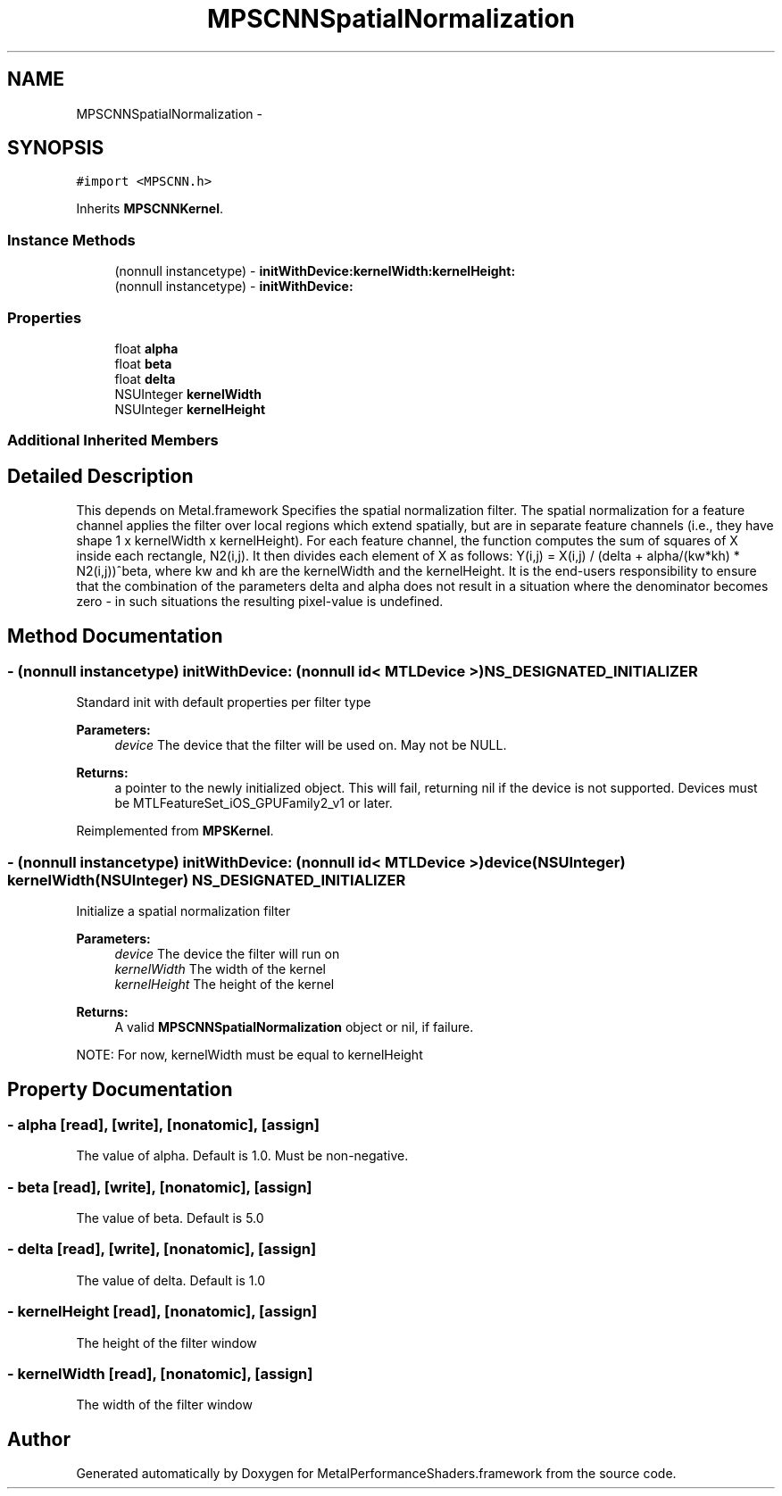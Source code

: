 .TH "MPSCNNSpatialNormalization" 3 "Wed Jul 20 2016" "Version MetalPerformanceShaders-60" "MetalPerformanceShaders.framework" \" -*- nroff -*-
.ad l
.nh
.SH NAME
MPSCNNSpatialNormalization \- 
.SH SYNOPSIS
.br
.PP
.PP
\fC#import <MPSCNN\&.h>\fP
.PP
Inherits \fBMPSCNNKernel\fP\&.
.SS "Instance Methods"

.in +1c
.ti -1c
.RI "(nonnull instancetype) \- \fBinitWithDevice:kernelWidth:kernelHeight:\fP"
.br
.ti -1c
.RI "(nonnull instancetype) \- \fBinitWithDevice:\fP"
.br
.in -1c
.SS "Properties"

.in +1c
.ti -1c
.RI "float \fBalpha\fP"
.br
.ti -1c
.RI "float \fBbeta\fP"
.br
.ti -1c
.RI "float \fBdelta\fP"
.br
.ti -1c
.RI "NSUInteger \fBkernelWidth\fP"
.br
.ti -1c
.RI "NSUInteger \fBkernelHeight\fP"
.br
.in -1c
.SS "Additional Inherited Members"
.SH "Detailed Description"
.PP 
This depends on Metal\&.framework  Specifies the spatial normalization filter\&. The spatial normalization for a feature channel applies the filter over local regions which extend spatially, but are in separate feature channels (i\&.e\&., they have shape 1 x kernelWidth x kernelHeight)\&. For each feature channel, the function computes the sum of squares of X inside each rectangle, N2(i,j)\&. It then divides each element of X as follows: Y(i,j) = X(i,j) / (delta + alpha/(kw*kh) * N2(i,j))^beta, where kw and kh are the kernelWidth and the kernelHeight\&. It is the end-users responsibility to ensure that the combination of the parameters delta and alpha does not result in a situation where the denominator becomes zero - in such situations the resulting pixel-value is undefined\&. 
.SH "Method Documentation"
.PP 
.SS "\- (nonnull instancetype) initWithDevice: (nonnull id< MTLDevice >) NS_DESIGNATED_INITIALIZER"
Standard init with default properties per filter type 
.PP
\fBParameters:\fP
.RS 4
\fIdevice\fP The device that the filter will be used on\&. May not be NULL\&. 
.RE
.PP
\fBReturns:\fP
.RS 4
a pointer to the newly initialized object\&. This will fail, returning nil if the device is not supported\&. Devices must be MTLFeatureSet_iOS_GPUFamily2_v1 or later\&. 
.RE
.PP

.PP
Reimplemented from \fBMPSKernel\fP\&.
.SS "\- (nonnull instancetype) \fBinitWithDevice:\fP (nonnull id< MTLDevice >) device(NSUInteger) kernelWidth(NSUInteger) NS_DESIGNATED_INITIALIZER"
Initialize a spatial normalization filter 
.PP
\fBParameters:\fP
.RS 4
\fIdevice\fP The device the filter will run on 
.br
\fIkernelWidth\fP The width of the kernel 
.br
\fIkernelHeight\fP The height of the kernel 
.RE
.PP
\fBReturns:\fP
.RS 4
A valid \fBMPSCNNSpatialNormalization\fP object or nil, if failure\&.
.RE
.PP
NOTE: For now, kernelWidth must be equal to kernelHeight 
.SH "Property Documentation"
.PP 
.SS "\- alpha\fC [read]\fP, \fC [write]\fP, \fC [nonatomic]\fP, \fC [assign]\fP"
The value of alpha\&. Default is 1\&.0\&. Must be non-negative\&. 
.SS "\- beta\fC [read]\fP, \fC [write]\fP, \fC [nonatomic]\fP, \fC [assign]\fP"
The value of beta\&. Default is 5\&.0 
.SS "\- delta\fC [read]\fP, \fC [write]\fP, \fC [nonatomic]\fP, \fC [assign]\fP"
The value of delta\&. Default is 1\&.0 
.SS "\- kernelHeight\fC [read]\fP, \fC [nonatomic]\fP, \fC [assign]\fP"
The height of the filter window 
.SS "\- kernelWidth\fC [read]\fP, \fC [nonatomic]\fP, \fC [assign]\fP"
The width of the filter window 

.SH "Author"
.PP 
Generated automatically by Doxygen for MetalPerformanceShaders\&.framework from the source code\&.
